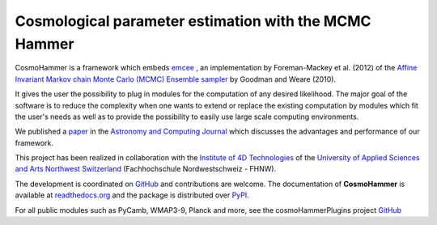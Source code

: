 Cosmological parameter estimation with the MCMC Hammer
=======================================================

.. image:: https://badge.fury.io/py/cosmoHammer.png
    :target: http://badge.fury.io/py/cosmoHammer

.. image:: https://travis-ci.org/cosmo-ethz/CosmoHammer.png?branch=master
        :target: https://travis-ci.org/cosmo-ethz/CosmoHammer
        
.. image:: https://coveralls.io/repos/cosmo-ethz/CosmoHammer/badge.svg
  		:target: https://coveralls.io/r/cosmo-ethz/CosmoHammer

.. image:: http://img.shields.io/badge/arXiv-1212.1721-orange.svg?style=flat
        :target: http://arxiv.org/abs/1212.1721



CosmoHammer is a framework which embeds `emcee <http://arxiv.org/abs/1202.3665>`_ , an implementation by Foreman-Mackey et al. (2012) of the `Affine Invariant Markov chain Monte Carlo (MCMC) Ensemble sampler <http://msp.berkeley.edu/camcos/2010/5-1/p04.xhtml>`_ by Goodman and Weare (2010).

It gives the user the possibility to plug in modules for the computation of any desired likelihood. The major goal of the software is to reduce the complexity when one wants to extend or replace the existing computation by modules which fit the user's needs as well as to provide the possibility to easily use large scale computing environments. 

We published a `paper <http://arxiv.org/abs/1212.1721>`_ in the `Astronomy and Computing Journal <http://authors.elsevier.com/sd/article/S221313371300022X>`_ which discusses the advantages and performance of our framework.

This project has been realized in collaboration with the `Institute of 4D Technologies <http://www.fhnw.ch/engineering/i4ds/homepage?set_language=en>`_ of the `University of Applied Sciences and Arts Northwest Switzerland <http://www.fhnw.ch/homepage?set_language=en>`_ (Fachhochschule Nordwestschweiz - FHNW).

The development is coordinated on `GitHub <http://github.com/cosmo-ethz/CosmoHammer>`_ and contributions are welcome. The documentation of **CosmoHammer** is available at `readthedocs.org <http://cosmohammer.readthedocs.org/>`_ and the package is distributed over `PyPI <https://pypi.python.org/pypi/CosmoHammer>`_.

For all public modules such as PyCamb, WMAP3-9, Planck and more, see the cosmoHammerPlugins project `GitHub <https://github.com/cosmo-ethz/CosmoHammerPlugins>`_

